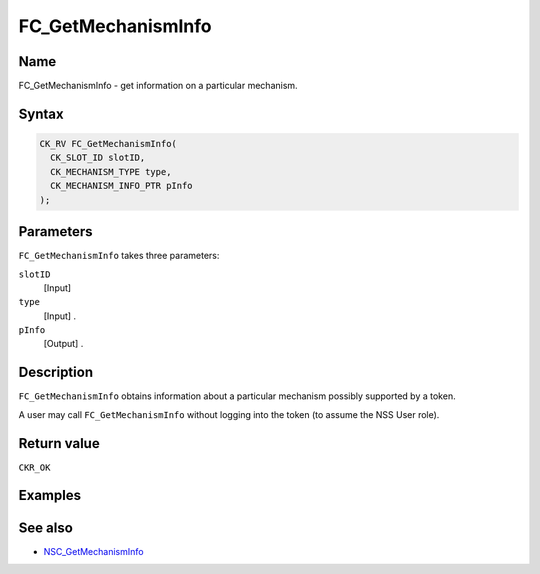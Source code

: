 ===================
FC_GetMechanismInfo
===================
.. _Name:

Name
~~~~

FC_GetMechanismInfo - get information on a particular mechanism.

.. _Syntax:

Syntax
~~~~~~

.. code:: eval

   CK_RV FC_GetMechanismInfo(
     CK_SLOT_ID slotID,
     CK_MECHANISM_TYPE type,
     CK_MECHANISM_INFO_PTR pInfo
   );

.. _Parameters:

Parameters
~~~~~~~~~~

``FC_GetMechanismInfo`` takes three parameters:

``slotID``
   [Input]
``type``
   [Input] .
``pInfo``
   [Output] .

.. _Description:

Description
~~~~~~~~~~~

``FC_GetMechanismInfo`` obtains information about a particular mechanism
possibly supported by a token.

A user may call ``FC_GetMechanismInfo`` without logging into the token
(to assume the NSS User role).

.. _Return_value:

Return value
~~~~~~~~~~~~

``CKR_OK``

.. _Examples:

Examples
~~~~~~~~

.. _See_also:

See also
~~~~~~~~

-  `NSC_GetMechanismInfo </en-US/NSC_GetMechanismInfo>`__